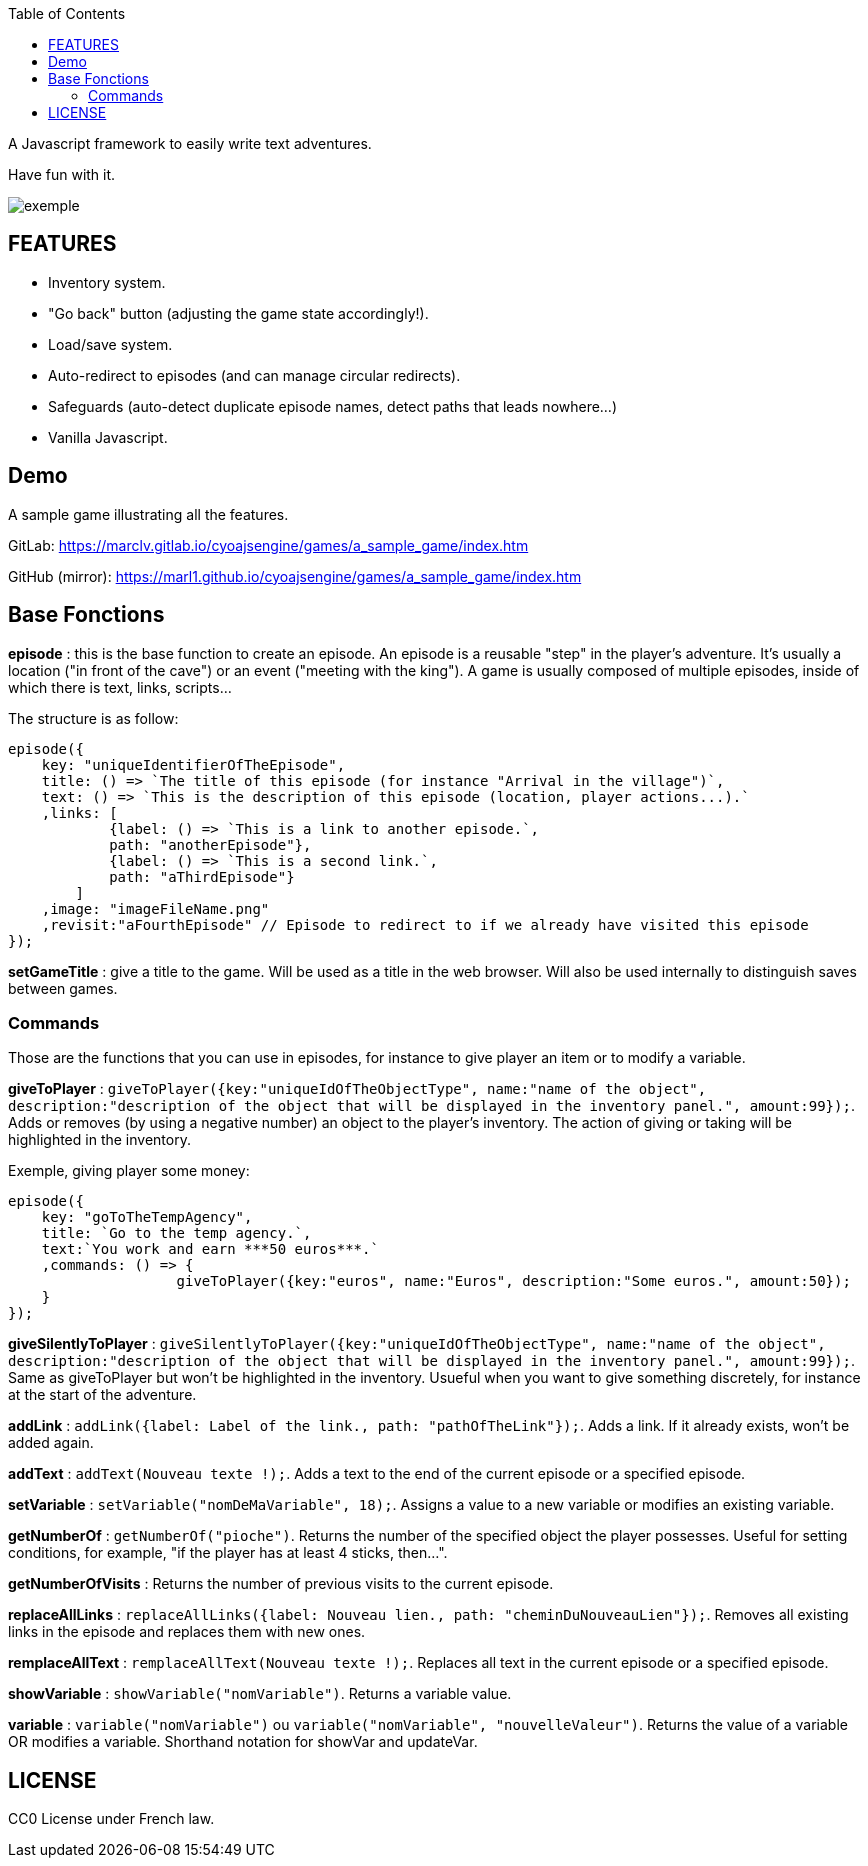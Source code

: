 :toc:

A Javascript framework to easily write text adventures.

Have fun with it.

image::exemple.png[]

== FEATURES

* Inventory system.
* "Go back" button (adjusting the game state accordingly!).
* Load/save system.
* Auto-redirect to episodes (and can manage circular redirects).
* Safeguards (auto-detect duplicate episode names, detect paths that leads nowhere...)
* Vanilla Javascript.

== Demo
A sample game illustrating all the features.

GitLab: https://marclv.gitlab.io/cyoajsengine/games/a_sample_game/index.htm

GitHub (mirror): https://marl1.github.io/cyoajsengine/games/a_sample_game/index.htm

== Base Fonctions

*episode* : this is the base function to create an episode. An episode is a reusable "step" in the player's adventure. It's usually a location ("in front of the cave") or an event ("meeting with the king"). A game is usually composed of multiple episodes, inside of which there is text, links, scripts...

The structure is as follow:
[source,javascript]
----
episode({
    key: "uniqueIdentifierOfTheEpisode",
    title: () => `The title of this episode (for instance "Arrival in the village")`,
    text: () => `This is the description of this episode (location, player actions...).`
    ,links: [
            {label: () => `This is a link to another episode.`,
            path: "anotherEpisode"},
            {label: () => `This is a second link.`,
            path: "aThirdEpisode"}
        ]
    ,image: "imageFileName.png"
    ,revisit:"aFourthEpisode" // Episode to redirect to if we already have visited this episode
});
----


*setGameTitle* : give a title to the game. Will be used as a title in the web browser. Will also be used internally to distinguish saves between games.

=== Commands

Those are the functions that you can use in episodes, for instance to give player an item or to modify a variable.

*giveToPlayer* : `giveToPlayer({key:"uniqueIdOfTheObjectType", name:"name of the object", description:"description of the object that will be displayed in the inventory panel.", amount:99});`. Adds or removes (by using a negative number) an object to the player's inventory. The action of giving or taking will be highlighted in the inventory.

Exemple, giving player some money:
[source,javascript]
----
episode({
    key: "goToTheTempAgency",
    title: `Go to the temp agency.`,
    text:`You work and earn ***50 euros***.`
    ,commands: () => {
		    giveToPlayer({key:"euros", name:"Euros", description:"Some euros.", amount:50});
    }
});
----

*giveSilentlyToPlayer* : `giveSilentlyToPlayer({key:"uniqueIdOfTheObjectType", name:"name of the object", description:"description of the object that will be displayed in the inventory panel.", amount:99});`. Same as giveToPlayer but won't be highlighted in the inventory. Usueful when you want to give something discretely, for instance at the start of the adventure.

*addLink* : ``addLink({label: `Label of the link.`, path: "pathOfTheLink"});``. Adds a link. If it already exists, won't be added again.

*addText* : ``addText(`Nouveau texte !`);``. Adds a text to the end of the current episode or a specified episode.

*setVariable* : ``setVariable("nomDeMaVariable", 18);``. Assigns a value to a new variable or modifies an existing variable.

*getNumberOf* : `getNumberOf("pioche")`. Returns the number of the specified object the player possesses. Useful for setting conditions, for example, "if the player has at least 4 sticks, then...".

*getNumberOfVisits* : Returns the number of previous visits to the current episode.

*replaceAllLinks* : ``replaceAllLinks({label: `Nouveau lien.`, path: "cheminDuNouveauLien"});``. Removes all existing links in the episode and replaces them with new ones.

*remplaceAllText* : ``remplaceAllText(`Nouveau texte !`);``. Replaces all text in the current episode or a specified episode.

*showVariable* : ``showVariable("nomVariable")``. Returns a variable value.

*variable* : ``variable("nomVariable")`` ou ``variable("nomVariable", "nouvelleValeur")``. Returns the value of a variable OR modifies a variable. Shorthand notation for showVar and updateVar.

== LICENSE
CC0 License under French law.